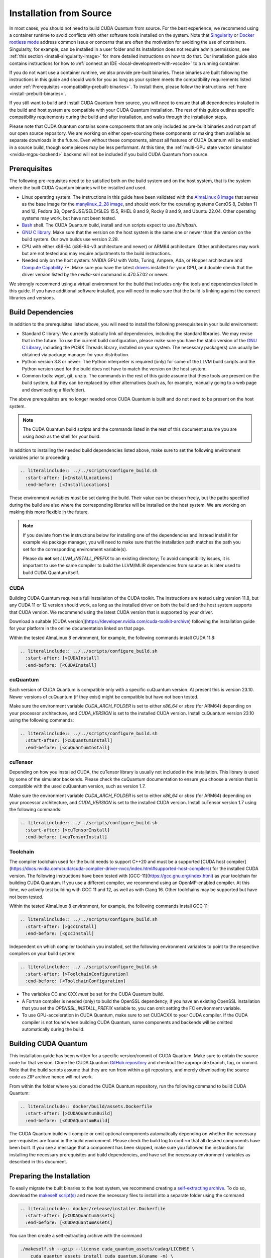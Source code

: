 Installation from Source
*******************************************

In most cases, you should not need to build CUDA Quantum from source. For the
best experience, we recommend using a container runtime to avoid conflicts with
other software tools installed on the system. Note that `Singularity
<https://docs.sylabs.io/guides/2.6/user-guide/faq.html#what-is-so-special-about-singularity>`__
or `Docker rootless mode <https://docs.docker.com/engine/security/rootless/>`__
address common issue or concerns that are often the motivation for
avoiding the use of containers. Singularity, for example, can be installed 
in a user folder and its installation does not require admin permissions, see
:ref:`this section <install-singularity-image>` for more detailed instructions 
on how to do that. Our installation guide also contains instructions for how to 
:ref:`connect an IDE <local-development-with-vscode>` to a running container.

If you do not want use a container runtime, we also provide pre-built binaries.
These binaries are built following the instructions in this guide and should work
for you as long as your system meets the compatibility requirements listed under
:ref:`Prerequisites <compatibility-prebuilt-binaries>`. To install them, please
follow the instructions :ref:`here <install-prebuilt-binaries>`.

If you still want to build and install CUDA Quantum from source, you will need
to ensure that all dependencies installed in the build and host system are
compatible with your CUDA Quantum installation. The rest of this guide outlines
specific compatibility requirements during the build and after installation, and
walks through the installation steps.

Please note that CUDA Quantum contains some components that are only included as
pre-built binaries and not part of our open source repository. We are working on
either open-sourcing these components or making them available as separate downloads
in the future. Even without these components, almost all features of CUDA
Quantum will be enabled in a source build, though some pieces may be less
performant. 
At this time, the :ref:`multi-GPU state vector simulator <nvidia-mgpu-backend>` 
backend will not be included if you build CUDA Quantum from source.

.. _compatibility-prebuilt-binaries:

Prerequisites
------------------------------------

The following pre-requisites need to be satisfied both on the build system and
on the host system, that is the system where the built CUDA Quantum binaries
will be installed and used.

- Linux operating system. The instructions in this guide have been validated
  with the `AlmaLinux 8 image <https://hub.docker.com/u/almalinux>`__ that
  serves as the base image for the `manylinux_2_28 image
  <https://github.com/pypa/manylinux>`__, and should work for the operating
  systems CentOS 8, Debian 11 and 12, Fedora 38, OpenSUSE/SELD/SLES 15.5, RHEL 8
  and 9, Rocky 8 and 9, and Ubuntu 22.04. Other operating systems may work, but
  have not been tested.
- `Bash <https://www.gnu.org/software/bash/>`__ shell. The CUDA Quantum 
  build, install and run scripts expect to use `/bin/bash`.
- `GNU C library <https://www.gnu.org/software/libc/>`__. 
  Make sure that the version on the host system is the same one
  or newer than the version on the build system. Our own builds
  use version 2.28.
- CPU with either x86-64 (x86-64-v3 architecture and newer) or ARM64
  architecture. Other architectures may work but are not tested and may require
  adjustments to the build instructions.
- Needed only on the host system: NVIDIA GPU with Volta, Turing, Ampere, Ada, or
  Hopper architecture and `Compute Capability
  <https://developer.nvidia.com/cuda-gpus>`__ 7+. Make sure you have the latest
  `drivers <https://www.nvidia.com/download/index.aspx>`__ installed for your
  GPU, and double check that the driver version listed by the `nvidia-smi`
  command is 470.57.02 or newer.

We strongly recommend using a virtual environment for the build that includes
*only* the tools and dependencies listed in this guide. If you have additional
software installed, you will need to make sure that the build is linking against
the correct libraries and versions.

Build Dependencies
------------------------------------

In addition to the prerequisites listed above, you will need to install the
following prerequisites in your build environment:

- Standard C library: We currently statically link *all* dependencies, including 
  the standard libraries. We may revise that in the future. 
  To use the current build configuration, please make sure you have the 
  static version of the `GNU C Library <https://www.gnu.org/software/libc/>`__, 
  including the POSIX Threads library, installed on your system. 
  The necessary package(s) can usually be obtained via package manager 
  for your distribution.
- Python version 3.8 or newer: The Python interpreter is required
  (only) for some of the LLVM build scripts and the Python version
  used for the build does not have to match the version on the host
  system.
- Common tools: wget, git, unzip. The commands in the rest of this guide assume
  that these tools are present on the build system, but they can be replaced by
  other alternatives (such as, for example, manually going to a web page and
  downloading a file/folder).

The above prerequisites are no longer needed once CUDA Quantum is built and 
do not need to be present on the host system.

.. note::

  The CUDA Quantum build scripts and the commands listed in the rest of this 
  document assume you are using `bash` as the shell for your build.

In addition to installing the needed build dependencies listed above, make sure
to set the following environment variables prior to proceeding:

.. code-block:: bash

    .. literalinclude:: ../../scripts/configure_build.sh
      :start-after: [>InstallLocations]
      :end-before: [<InstallLocations]

These environment variables *must* be set during the build. Their value can be
chosen freely, but the paths specified during the build are also where the
corresponding libraries will be installed on the host system. We are working on
making this more flexible in the future.

.. note::

  If you deviate from the instructions below for installing one of the
  dependencies and instead install it for example via package manager, you will
  need to make sure that the installation path matches the path you set for the
  corresponding environment variable(s).

  Please do **not** set `LLVM_INSTALL_PREFIX` to an existing directory;
  To avoid compatibility issues, it is important to use the same compiler
  to build the LLVM/MLIR dependencies from source as is later used to 
  build CUDA Quantum itself.

CUDA
+++++++++++++++++++++++++++++++

Building CUDA Quantum requires a full installation of the CUDA toolkit.
The instructions are tested using version 11.8, but any CUDA 11 or 12 version
should work, as long as the installed driver on both the build and the host 
system supports that CUDA version. We recommend using the latest CUDA version
that is supported by your driver.

Download a suitable [CUDA version](https://developer.nvidia.com/cuda-toolkit-archive)
following the installation guide for your platform in the online documentation
linked on that page.

Within the tested AlmaLinux 8 environment, for example, the following commands
install CUDA 11.8:

.. code-block:: bash

    .. literalinclude:: ../../scripts/configure_build.sh
      :start-after: [>CUDAInstall]
      :end-before: [<CUDAInstall]

cuQuantum
+++++++++++++++++++++++++++++++

Each version of CUDA Quantum is compatible only with a specific cuQuantum version.
At present this is version 23.10. Newer versions of cuQuantum (if they exist)
might be compatible but have not been tested.

Make sure the environment variable `CUDA_ARCH_FOLDER` is set to either `x86_64`
or `sbsa` (for ARM64) depending on your processor architecture, and `CUDA_VERSION`
is set to the installed CUDA version.
Install cuQuantum version 23.10 using the following commands:

.. code-block:: bash

    .. literalinclude:: ../../scripts/configure_build.sh
      :start-after: [>cuQuantumInstall]
      :end-before: [<cuQuantumInstall]

cuTensor
+++++++++++++++++++++++++++++++

Depending on how you installed CUDA, the cuTensor library is usually not included 
in the installation. This library is used by some of the simulator backends. 
Please check the cuQuantum documentation to ensure you choose a version that is 
compatible with the used cuQuantum version, such as version 1.7.

Make sure the environment variable `CUDA_ARCH_FOLDER` is set to either `x86_64`
or `sbsa` (for ARM64) depending on your processor architecture, and `CUDA_VERSION`
is set to the installed CUDA version.
Install cuTensor version 1.7 using the following commands:

.. code-block:: bash

    .. literalinclude:: ../../scripts/configure_build.sh
      :start-after: [>cuTensorInstall]
      :end-before: [<cuTensorInstall]

Toolchain
+++++++++++++++++++++++++++++++

The compiler toolchain used for the build needs to support C++20 and must be a supported 
[CUDA host compiler](https://docs.nvidia.com/cuda/cuda-compiler-driver-nvcc/index.html#supported-host-compilers)
for the installed CUDA version.
The following instructions have been tested with
[GCC-11](https://gcc.gnu.org/index.html) as your toolchain for building CUDA Quantum.
If you use a different compiler, we recommend using an OpenMP-enabled compiler. At this
time, we actively test building with GCC 11 and 12, as well as with Clang 16. 
Other toolchains may be supported but have not been tested.

Within the tested AlmaLinux 8 environment, for example, the following commands
install GCC 11:

.. code-block:: bash

    .. literalinclude:: ../../scripts/configure_build.sh
      :start-after: [>gccInstall]
      :end-before: [<gccInstall]

Independent on which compiler toolchain you installed, set the following
environment variables to point to the respective compilers on your build system:

.. code-block:: bash

    .. literalinclude:: ../../scripts/configure_build.sh
      :start-after: [>ToolchainConfiguration]
      :end-before: [<ToolchainConfiguration]

- The variables CC and CXX *must* be set for the CUDA Quantum build.
- A Fortran compiler is needed (only) to build the OpenSSL dependency; 
  if you have an existing OpenSSL installation that you set the
  `OPENSSL_INSTALL_PREFIX` variable to, you can omit setting the FC 
  environment variable.
- To use GPU-acceleration in CUDA Quantum, make sure to set CUDACXX to 
  your CUDA compiler. If the CUDA compiler is not found when building
  CUDA Quantum, some components and backends will be omitted automatically 
  during the build.

Building CUDA Quantum
------------------------------------

This installation guide has been written for a specific version/commit of CUDA Quantum. 
Make sure to obtain the source code for that version. 
Clone the CUDA Quantum `GitHub repository <https://github.com/NVIDIA/cuda-quantum>`__ and
checkout the appropriate branch, tag, or commit. 
Note that the build scripts assume that they are run from within a git repository, 
and merely downloading the source code as ZIP archive hence will not work.

From within the folder where you cloned the CUDA Quantum repository, run the following
command to build CUDA Quantum:

.. code-block:: bash

    .. literalinclude:: docker/build/assets.Dockerfile
      :start-after: [>CUDAQuantumBuild]
      :end-before: [<CUDAQuantumBuild]

The CUDA Quantum build will compile or omit optional components automatically depending
on whether the necessary pre-requisites are found in the build environment.
Please check the build log to confirm that all desired components have been built. If
you see a message that a component has been skipped, make sure you followed the 
instructions for installing the necessary prerequisites and build dependencies, 
and have set the necessary environment variables as described in this document.

Preparing the Installation
------------------------------------

To easily migrate the built binaries to the host system, we recommend creating a
`self-extracting archive <https://makeself.io/>`__. To do so, download the 
`makeself script(s) <https://github.com/megastep/makeself>`__ and move the necessary 
files to install into a separate folder using the command

.. code-block:: bash

    .. literalinclude:: docker/release/installer.Dockerfile
      :start-after: [>CUDAQuantumAssets]
      :end-before: [<CUDAQuantumAssets]

You can then create a self-extracting archive with the command

.. code-block:: bash

    ./makeself.sh --gzip --license cuda_quantum_assets/cudaq/LICENSE \
        cuda_quantum_assets install_cuda_quantum.$(uname -m) \
        "CUDA Quantum toolkit for heterogeneous quantum-classical workflows" \
        bash cudaq/migrate_assets.sh -t /opt/nvidia/cudaq

Installation on the Host
------------------------------------

Make sure your host system satisfies the `Prerequisites`_ listed above,
and that the same C++ standard library that was used during the
CUDA Quantum build is present and discoverable on the host system. 
While not strictly necessary, we recommend that you install the toolchain 
that was used for the CUDA Quantum build on the host.

Copy the `install_cuda_quantum` file that you created following the instructions
in the `Preparing the Installation`_ section onto the host system, and then
run the commands

.. code-block:: bash

    sudo -E bash install_cuda_quantum.* --accept
    . /opt/nvidia/cudaq/set_env.sh

This will extract the built assets and move them to the correct locations.
The `set_env.sh` script in `/opt/nvidia/cudaq` defines the necessary environment
variables to use CUDA Quantum. To avoid having to set them manually every time a 
new shell is opened, we highly recommend adding the following lines to
the `/etc/profile` file:

.. code-block:: bash

    if [ -f /opt/nvidia/cudaq/set_env.sh ];
      . /opt/nvidia/cudaq/set_env.sh
    fi

.. note:: 

  CUDA Quantum is configured to use its own linker, meaning the 
  `LLD <https://lld.llvm.org/>`__ linker, by default. While this linker should be 
  a drop-in replacement for system linkers, in rare cases it may be necessary to use
  your own linker instead. You can configure CUDA Quantum to use an external linker 
  setting the `NVQPP_LD_PATH` environment variable to point to it; for example
  `export NVQPP_LD_PATH=ld`.

The remaining section in this document list additional runtime dependencies 
that are not included in the migrated assets and are needed to use some of the 
CUDA Quantum features and components, install the CUDA Quantum 
runtime dependencies listed in the remaining sections on the host system.

CUDA Runtime libraries
+++++++++++++++++++++++++++++++

To use GPU-acceleration in CUDA Quantum you will need to install the necessary 
CUDA runtime libraries. While not necessary, we recommend installing 
the complete CUDA toolkit like you did for the CUDA Quantum build.
If you prefer to only install the minimal set of runtime libraries, the following 
commands, for example, install the necessary packages for the AlmaLinux 8 environment:

.. code-block:: bash

    .. literalinclude:: ../../scripts/configure_build.sh
      :start-after: [>CUDARTInstall]
      :end-before: [<CUDARTInstall]

MPI
+++++++++++++++++++++++++++++++

To work with all CUDA Quantum backends, a CUDA-aware MPI installation is required. 
If you do not have an existing CUDA-aware MPI installation, you can build one from 
source. The following commands build a sufficient CUDA-aware OpenMPI installation.
To make best use of MPI, we recommend a more fully featured installation including
additional configurations that fit your host system.
The commands below assume you have the necessary prerequisites for the OpenMPI build
installed on the build system. Within the tested AlmaLinux 8 environment, for example,
the packages `autoconf`, `libtool`, `flex`, and `make` need to be installed.

.. code-block:: bash

    .. literalinclude:: ../../scripts/configure_build.sh
      :start-after: [>OpenMPIBuild]
      :end-before: [<OpenMPIBuild]

Different MPI implementations are supported via a plugin infrastructure in CUDA Quantum.
Once you have a CUDA-aware MPI installation on your host system, you can 
configure CUDA Quantum to use it by activating the necessary plugin.
Plugins for OpenMPI and MPICH are included in CUDA Quantum and can be activated by
setting the environment variable `MPI_PATH` to the MPI installation folder 
and then running the command

.. code-block:: console

    bash "${CUDA_QUANTUM_PATH}/distributed_interfaces/activate_custom_mpi.sh"

If you use a different MPI implementation than OpenMPI or MPICH, you will need to 
implement the necessary plugin interface yourself prior to activating the plugin 
with the command above.

.. TODO:
  For more information about building and activating a custom MPI plugin, see ...
